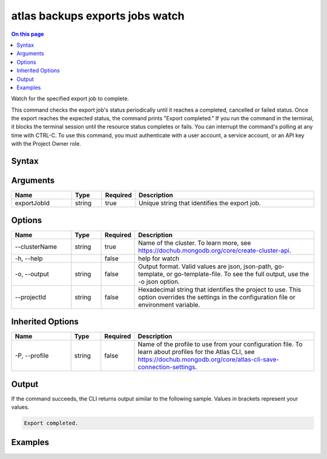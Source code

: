 .. _atlas-backups-exports-jobs-watch:

================================
atlas backups exports jobs watch
================================

.. default-domain:: mongodb

.. contents:: On this page
   :local:
   :backlinks: none
   :depth: 1
   :class: singlecol

Watch for the specified export job to complete.

This command checks the export job's status periodically until it reaches a completed, cancelled or failed status. 
Once the export reaches the expected status, the command prints "Export completed."
If you run the command in the terminal, it blocks the terminal session until the resource status completes or fails.
You can interrupt the command's polling at any time with CTRL-C.
To use this command, you must authenticate with a user account, a service account, or an API key with the Project Owner role.

Syntax
------

.. code-block::
   :caption: Command Syntax

   atlas backups exports jobs watch <exportJobId> [options]

.. Code end marker, please don't delete this comment

Arguments
---------

.. list-table::
   :header-rows: 1
   :widths: 20 10 10 60

   * - Name
     - Type
     - Required
     - Description
   * - exportJobId
     - string
     - true
     - Unique string that identifies the export job.

Options
-------

.. list-table::
   :header-rows: 1
   :widths: 20 10 10 60

   * - Name
     - Type
     - Required
     - Description
   * - --clusterName
     - string
     - true
     - Name of the cluster. To learn more, see https://dochub.mongodb.org/core/create-cluster-api.
   * - -h, --help
     - 
     - false
     - help for watch
   * - -o, --output
     - string
     - false
     - Output format. Valid values are json, json-path, go-template, or go-template-file. To see the full output, use the -o json option.
   * - --projectId
     - string
     - false
     - Hexadecimal string that identifies the project to use. This option overrides the settings in the configuration file or environment variable.

Inherited Options
-----------------

.. list-table::
   :header-rows: 1
   :widths: 20 10 10 60

   * - Name
     - Type
     - Required
     - Description
   * - -P, --profile
     - string
     - false
     - Name of the profile to use from your configuration file. To learn about profiles for the Atlas CLI, see https://dochub.mongodb.org/core/atlas-cli-save-connection-settings.

Output
------

If the command succeeds, the CLI returns output similar to the following sample. Values in brackets represent your values.

.. code-block::

   
   Export completed.
   

Examples
--------

.. code-block::
   :copyable: false

   # Watch the continuous backup restore job with the ID 507f1f77bcf86cd799439011 for the cluster named Cluster0 until it becomes available:
   atlas backup restore watch 507f1f77bcf86cd799439011 --clusterName Cluster0
